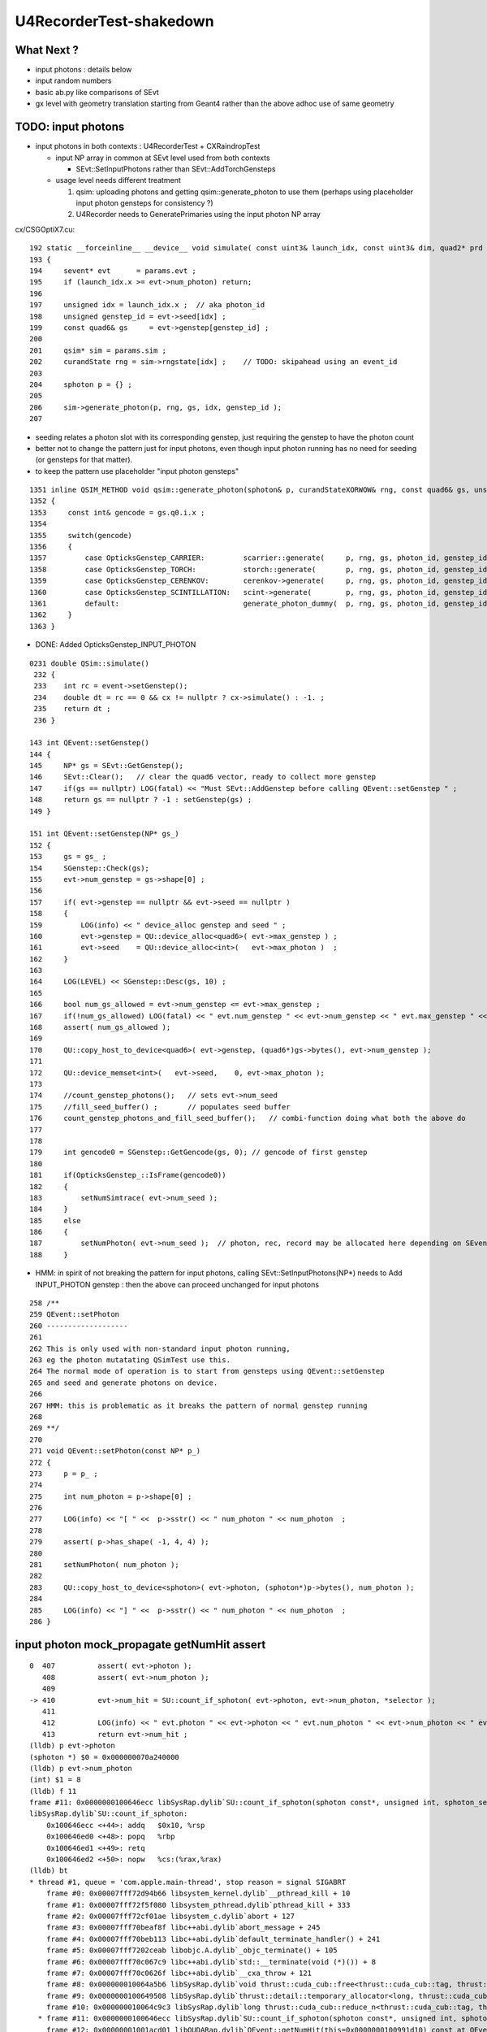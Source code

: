 U4RecorderTest-shakedown
===========================

What Next ?
-------------

* input photons : details below 
* input random numbers
* basic ab.py like comparisons of SEvt
* gx level with geometry translation starting from Geant4
  rather than the above adhoc use of same geometry 


TODO: input photons
-----------------------

* input photons in both contexts : U4RecorderTest + CXRaindropTest

  * input NP array in common at SEvt level used from both contexts 

    * SEvt::SetInputPhotons rather than SEvt::AddTorchGensteps

  * usage level needs different treatment 

    1. qsim: uploading photons and getting qsim::generate_photon to use them 
       (perhaps using placeholder input photon gensteps for consistency ?)

    2. U4Recorder needs to GeneratePrimaries using the input photon NP array  


cx/CSGOptiX7.cu::

    192 static __forceinline__ __device__ void simulate( const uint3& launch_idx, const uint3& dim, quad2* prd )
    193 {
    194     sevent* evt      = params.evt ;
    195     if (launch_idx.x >= evt->num_photon) return;
    196 
    197     unsigned idx = launch_idx.x ;  // aka photon_id
    198     unsigned genstep_id = evt->seed[idx] ;
    199     const quad6& gs     = evt->genstep[genstep_id] ;
    200 
    201     qsim* sim = params.sim ;
    202     curandState rng = sim->rngstate[idx] ;    // TODO: skipahead using an event_id 
    203 
    204     sphoton p = {} ;
    205 
    206     sim->generate_photon(p, rng, gs, idx, genstep_id );
    207 

* seeding relates a photon slot with its corresponding genstep, just requiring the genstep 
  to have the photon count 
* better not to change the pattern just for input photons, even though input photon running 
  has no need for seeding (or gensteps for that matter).  
* to keep the pattern use placeholder "input photon gensteps"

::

    1351 inline QSIM_METHOD void qsim::generate_photon(sphoton& p, curandStateXORWOW& rng, const quad6& gs, unsigned photon_id, unsigned genstep_id ) const
    1352 {
    1353     const int& gencode = gs.q0.i.x ;
    1354 
    1355     switch(gencode)
    1356     {
    1357         case OpticksGenstep_CARRIER:         scarrier::generate(     p, rng, gs, photon_id, genstep_id)  ; break ;
    1358         case OpticksGenstep_TORCH:           storch::generate(       p, rng, gs, photon_id, genstep_id ) ; break ;
    1359         case OpticksGenstep_CERENKOV:        cerenkov->generate(     p, rng, gs, photon_id, genstep_id ) ; break ;
    1360         case OpticksGenstep_SCINTILLATION:   scint->generate(        p, rng, gs, photon_id, genstep_id ) ; break ;
    1361         default:                             generate_photon_dummy(  p, rng, gs, photon_id, genstep_id)  ; break ;
    1362     }
    1363 }

    
* DONE: Added OpticksGenstep_INPUT_PHOTON 

::

    0231 double QSim::simulate()
     232 {
     233    int rc = event->setGenstep();
     234    double dt = rc == 0 && cx != nullptr ? cx->simulate() : -1. ;
     235    return dt ;
     236 }

    143 int QEvent::setGenstep()
    144 {
    145     NP* gs = SEvt::GetGenstep();
    146     SEvt::Clear();   // clear the quad6 vector, ready to collect more genstep
    147     if(gs == nullptr) LOG(fatal) << "Must SEvt::AddGenstep before calling QEvent::setGenstep " ;
    148     return gs == nullptr ? -1 : setGenstep(gs) ;
    149 }

    151 int QEvent::setGenstep(NP* gs_)
    152 {
    153     gs = gs_ ;
    154     SGenstep::Check(gs);
    155     evt->num_genstep = gs->shape[0] ;
    156 
    157     if( evt->genstep == nullptr && evt->seed == nullptr )
    158     {
    159         LOG(info) << " device_alloc genstep and seed " ;
    160         evt->genstep = QU::device_alloc<quad6>( evt->max_genstep ) ;
    161         evt->seed    = QU::device_alloc<int>(   evt->max_photon )  ;
    162     }
    163 
    164     LOG(LEVEL) << SGenstep::Desc(gs, 10) ;
    165 
    166     bool num_gs_allowed = evt->num_genstep <= evt->max_genstep ;
    167     if(!num_gs_allowed) LOG(fatal) << " evt.num_genstep " << evt->num_genstep << " evt.max_genstep " << evt->max_genstep ;
    168     assert( num_gs_allowed );
    169 
    170     QU::copy_host_to_device<quad6>( evt->genstep, (quad6*)gs->bytes(), evt->num_genstep );
    171 
    172     QU::device_memset<int>(   evt->seed,    0, evt->max_photon );
    173 
    174     //count_genstep_photons();   // sets evt->num_seed
    175     //fill_seed_buffer() ;       // populates seed buffer
    176     count_genstep_photons_and_fill_seed_buffer();   // combi-function doing what both the above do 
    177 
    178 
    179     int gencode0 = SGenstep::GetGencode(gs, 0); // gencode of first genstep   
    180 
    181     if(OpticksGenstep_::IsFrame(gencode0))
    182     {
    183         setNumSimtrace( evt->num_seed );
    184     }
    185     else
    186     {
    187         setNumPhoton( evt->num_seed );  // photon, rec, record may be allocated here depending on SEventConfig
    188     }


* HMM: in spirit of not breaking the pattern for input photons, calling SEvt::SetInputPhotons(NP*) 
  needs to Add INPUT_PHOTON genstep : then the above can proceed unchanged for input photons


::

    258 /**
    259 QEvent::setPhoton
    260 -------------------
    261 
    262 This is only used with non-standard input photon running, 
    263 eg the photon mutatating QSimTest use this.  
    264 The normal mode of operation is to start from gensteps using QEvent::setGenstep
    265 and seed and generate photons on device.
    266 
    267 HMM: this is problematic as it breaks the pattern of normal genstep running 
    268 
    269 **/
    270 
    271 void QEvent::setPhoton(const NP* p_)
    272 {
    273     p = p_ ;
    274     
    275     int num_photon = p->shape[0] ;
    276     
    277     LOG(info) << "[ " <<  p->sstr() << " num_photon " << num_photon  ;
    278     
    279     assert( p->has_shape( -1, 4, 4) );
    280     
    281     setNumPhoton( num_photon );
    282     
    283     QU::copy_host_to_device<sphoton>( evt->photon, (sphoton*)p->bytes(), num_photon );
    284     
    285     LOG(info) << "] " <<  p->sstr() << " num_photon " << num_photon  ;
    286 }   





input photon mock_propagate getNumHit assert
-----------------------------------------------


::

    0  407 	    assert( evt->photon ); 
       408 	    assert( evt->num_photon ); 
       409 	
    -> 410 	    evt->num_hit = SU::count_if_sphoton( evt->photon, evt->num_photon, *selector );    
       411 	
       412 	    LOG(info) << " evt.photon " << evt->photon << " evt.num_photon " << evt->num_photon << " evt.num_hit " << evt->num_hit ;  
       413 	    return evt->num_hit ; 
    (lldb) p evt->photon
    (sphoton *) $0 = 0x000000070a240000
    (lldb) p evt->num_photon
    (int) $1 = 8
    (lldb) f 11
    frame #11: 0x0000000100646ecc libSysRap.dylib`SU::count_if_sphoton(sphoton const*, unsigned int, sphoton_selector const&) + 44
    libSysRap.dylib`SU::count_if_sphoton:
        0x100646ecc <+44>: addq   $0x10, %rsp
        0x100646ed0 <+48>: popq   %rbp
        0x100646ed1 <+49>: retq   
        0x100646ed2 <+50>: nopw   %cs:(%rax,%rax)
    (lldb) bt
    * thread #1, queue = 'com.apple.main-thread', stop reason = signal SIGABRT
        frame #0: 0x00007fff72d94b66 libsystem_kernel.dylib`__pthread_kill + 10
        frame #1: 0x00007fff72f5f080 libsystem_pthread.dylib`pthread_kill + 333
        frame #2: 0x00007fff72cf01ae libsystem_c.dylib`abort + 127
        frame #3: 0x00007fff70beaf8f libc++abi.dylib`abort_message + 245
        frame #4: 0x00007fff70beb113 libc++abi.dylib`default_terminate_handler() + 241
        frame #5: 0x00007fff7202ceab libobjc.A.dylib`_objc_terminate() + 105
        frame #6: 0x00007fff70c067c9 libc++abi.dylib`std::__terminate(void (*)()) + 8
        frame #7: 0x00007fff70c0626f libc++abi.dylib`__cxa_throw + 121
        frame #8: 0x000000010064a5b6 libSysRap.dylib`void thrust::cuda_cub::free<thrust::cuda_cub::tag, thrust::pointer<long, thrust::cuda_cub::tag, thrust::use_default, thrust::use_default> >(thrust::cuda_cub::execution_policy<thrust::cuda_cub::tag>&, thrust::pointer<long, thrust::cuda_cub::tag, thrust::use_default, thrust::use_default>) + 166
        frame #9: 0x0000000100649508 libSysRap.dylib`thrust::detail::temporary_allocator<long, thrust::cuda_cub::tag>::allocate(unsigned long) + 72
        frame #10: 0x000000010064c9c3 libSysRap.dylib`long thrust::cuda_cub::reduce_n<thrust::cuda_cub::tag, thrust::cuda_cub::transform_input_iterator_t<long, thrust::device_ptr<sphoton const>, sphoton_selector>, long, long, thrust::plus<long> >(thrust::cuda_cub::execution_policy<thrust::cuda_cub::tag>&, thrust::cuda_cub::transform_input_iterator_t<long, thrust::device_ptr<sphoton const>, sphoton_selector>, long, long, thrust::plus<long>) + 67
      * frame #11: 0x0000000100646ecc libSysRap.dylib`SU::count_if_sphoton(sphoton const*, unsigned int, sphoton_selector const&) + 44
        frame #12: 0x00000001001acd01 libQUDARap.dylib`QEvent::getNumHit(this=0x0000000100991d10) const at QEvent.cc:410
        frame #13: 0x000000010001a606 QSimTest`QSimTest::mock_propagate(this=0x00007ffeefbfe3c8) at QSimTest.cc:457
        frame #14: 0x000000010001c379 QSimTest`QSimTest::main(this=0x00007ffeefbfe3c8) at QSimTest.cc:634
        frame #15: 0x000000010001d24b QSimTest`main(argc=1, argv=0x00007ffeefbfe6a8) at QSimTest.cc:659
        frame #16: 0x00007fff72c44015 libdyld.dylib`start + 1
        frame #17: 0x00007fff72c44015 libdyld.dylib`start + 1
    (lldb) f 13
    frame #13: 0x000000010001a606 QSimTest`QSimTest::mock_propagate(this=0x00007ffeefbfe3c8) at QSimTest.cc:457
       454 	    qs.mock_propagate( prd, type ); 
       455 	
       456 	    const QEvent* event = qs.event ; 
    -> 457 	    unsigned num_hit = event->getNumHit(); 
       458 	    LOG(info) << " num_hit " << num_hit ;
       459 	
       460 	    SEvt::Save(dir); 
    (lldb) 



After commenting the above QSimTest getNumHit find the standard SEvt getHit succeeds::

    //qsim.mock_propagate evt.max_bounce 9 evt.max_record 0 evt.record 0x0 evt.num_record 0 evt.num_rec 0 
    //qsim.mock_propagate evt.max_bounce 9 evt.max_record 0 evt.record 0x0 evt.num_record 0 evt.num_rec 0 
    2022-06-13 13:14:23.314 INFO  [22054730] [QSim::mock_propagate@823] ]
    2022-06-13 13:14:23.314 INFO  [22054730] [SEvt::save@847]  dir /tmp/blyth/opticks/QSimTest/mock_propagate
    2022-06-13 13:14:23.314 FATAL [22054730] [QEvent::getPhoton@320] [ evt.num_photon 8 p.sstr (8, 4, 4, ) evt.photon 0x70a240000
    2022-06-13 13:14:23.314 FATAL [22054730] [QEvent::getPhoton@323] ] evt.num_photon 8
    2022-06-13 13:14:23.314 FATAL [22054730] [*QEvent::getRecord@374]  getRecord called when there is no such array, use SEventConfig::SetCompMask to avoid 
    2022-06-13 13:14:23.314 FATAL [22054730] [*QEvent::getRec@386]  getRec called when there is no such array, use SEventConfig::SetCompMask to avoid 
    2022-06-13 13:14:23.314 FATAL [22054730] [*QEvent::getSeq@363]  getSeq called when there is no such array, use SEventConfig::SetCompMask to avoid 
    2022-06-13 13:14:23.316 INFO  [22054730] [*QEvent::getHit@454]  evt.photon 0x70a240000 evt.num_photon 8 evt.num_hit 4 selector.hitmask 64 SEventConfig::HitMask 64 SEventConfig::HitMaskLabel SD
    2022-06-13 13:14:23.316 INFO  [22054730] [*QEvent::getHit_@481]  hit.sstr (4, 4, 4, )
    2022-06-13 13:14:23.316 FATAL [22054730] [*QEvent::getSimtrace@345]  getSimtrace called when there is no such array, use SEventConfig::SetCompMask to avoid 
    2022-06-13 13:14:23.316 INFO  [22054730] [SEvt::save@851] SEvt::descComponent
     SEventConfig::CompMaskLabel genstep,photon,record,rec,seq,seed,hit,simtrace,domain
                     hit          (4, 4, 4, ) 
                    seed                (8, ) 
                 genstep          (1, 6, 4, )       SEventConfig::MaxGenstep                   0


Is there a problem with calling getNumHit twice ?


Is s.optical being filled ?::

    //_QSim_mock_propagate idx 7 evt.num_photon 8 evt.max_record 0  
    //qsim.mock_propagate evt.max_bounce 9 evt.max_record 0 evt.record 0x0 evt.num_record 0 evt.num_rec 0 
    //qsim.mock_propagate evt.max_bounce 9 evt.max_record 0 evt.record 0x0 evt.num_record 0 evt.num_rec 0 
    //qsim.mock_propagate evt.max_bounce 9 evt.max_record 0 evt.record 0x0 evt.num_record 0 evt.num_rec 0 
    //qsim.mock_propagate evt.max_bounce 9 evt.max_record 0 evt.record 0x0 evt.num_record 0 evt.num_rec 0 
    //qsim.mock_propagate evt.max_bounce 9 evt.max_record 0 evt.record 0x0 evt.num_record 0 evt.num_rec 0 
    //qsim.mock_propagate evt.max_bounce 9 evt.max_record 0 evt.record 0x0 evt.num_record 0 evt.num_rec 0 
    //qsim.mock_propagate evt.max_bounce 9 evt.max_record 0 evt.record 0x0 evt.num_record 0 evt.num_rec 0 
    //qsim.mock_propagate evt.max_bounce 9 evt.max_record 0 evt.record 0x0 evt.num_record 0 evt.num_rec 0 
    //qsim.propagate idx 0 bounce 0 command 3 flag 0 s.optical.x 0 
    //qsim.propagate idx 1 bounce 0 command 3 flag 0 s.optical.x 0 
    //qsim.propagate idx 2 bounce 0 command 3 flag 0 s.optical.x 0 
    //qsim.propagate idx 3 bounce 0 command 3 flag 0 s.optical.x 2 
    //qsim.propagate idx 4 bounce 0 command 3 flag 0 s.optical.x 716983765 
    //qsim.propagate idx 5 bounce 0 command 3 flag 0 s.optical.x -268435473 
    //qsim.propagate idx 6 bounce 0 command 3 flag 0 s.optical.x 0 
    //qsim.propagate idx 7 bounce 0 command 3 flag 0 s.optical.x 0 
    //qsim.mock_propagate idx 0 bounce 1 evt.max_bounce 9 command 2 
    //qsim.mock_propagate idx 1 bounce 1 evt.max_bounce 9 command 2 
    //qsim.mock_propagate idx 2 bounce 1 evt.max_bounce 9 command 2 



Non-sensical prd from idx 4::

    //qsim.mock_propagate evt.max_bounce 9 evt.max_record 0 evt.record 0x0 evt.num_record 0 evt.num_rec 0 
    //qsim.mock_propagate idx 0 prd.q0.f.xyzw (    0.0000     0.0000     1.0000   100.0000) 
    //qsim.mock_propagate idx 1 prd.q0.f.xyzw (    0.0000     0.0000     1.0000   200.0000) 
    //qsim.mock_propagate idx 2 prd.q0.f.xyzw (    0.0000     0.0000     1.0000   300.0000) 
    //qsim.mock_propagate idx 3 prd.q0.f.xyzw (    0.0000     0.0000     1.0000   400.0000) 
    //qsim.mock_propagate idx 4 prd.q0.f.xyzw (       nan -2658455674657181688750263746384887808.0000    -2.0000        nan) 
    //qsim.mock_propagate idx 5 prd.q0.f.xyzw (       nan        nan        nan        nan) 
    //qsim.mock_propagate idx 6 prd.q0.f.xyzw (    0.0000     0.0000     0.0000     0.0000) 
    //qsim.mock_propagate idx 7 prd.q0.f.xyzw (    0.0000     0.0000     0.0000     0.0000) 

* FIXED THIS : IT WAS DUE TO SEventConfig inconsistency in QSimTest initializtion, 
  had to change order of instanciation 

Huh looks like prd using a different max_bounce to propagation::

      : t.prd                                              :         (8, 4, 2, 4) : 0:01:21.105138 


FIXED : Discrepant max bounce::

    epsilon:tests blyth$ grep SetMaxBounce *.*
    QSimTest.cc:        SEventConfig::SetMaxBounce(num_bounce); 


::

    In [2]: t.prd                                                                                                                                                               
    Out[2]: 
    array([[[[  0.,   0.,   1., 100.],
             [  0.,   0.,   0.,   0.]],

            [[  0.,   0.,   1., 200.],
             [  0.,   0.,   0.,   0.]],

            [[  0.,   0.,   1., 300.],
             [  0.,   0.,   0.,   0.]],

            [[  0.,   0.,   1., 400.],
             [  0.,   0.,   0.,   0.]]],


           [[[  0.,   0.,   1., 100.],
             [  0.,   0.,   0.,   0.]],

            [[  0.,   0.,   1., 200.],
             [  0.,   0.,   0.,   0.]],

            [[  0.,   0.,   1., 300.],
             [  0.,   0.,   0.,   0.]],

            [[  0.,   0.,   1., 400.],
             [  0.,   0.,   0.,   0.]]],




DONE : More featureful geometry, in u4/tests/U4RecorderTest.cc GEOM RaindropRockAirWater
------------------------------------------------------------------------------------------

* need more featureful geometry to test/develop things like microstep skipping 

  * before full geometry prep a local simple Raindrop geometry 
  * need water and air 



Geant4 originals : expand from just LS_ori to all materials 
--------------------------------------------------------------

::

    0805 void GPropertyLib::addRawOriginal(GPropertyMap<double>* pmap)
     806 {
     807     m_raw_original.push_back(pmap);
     808 }
     ...
     845 GPropertyMap<double>* GPropertyLib::getRawOriginal(const char* shortname) const
     846 {
     847     unsigned num_raw_original = m_raw_original.size();
     848     for(unsigned i=0 ; i < num_raw_original ; i++)
     849     { 
     850         GPropertyMap<double>* pmap = m_raw_original[i];
     851         const char* name = pmap->getShortName();
     852         if(strcmp(shortname, name) == 0) return pmap ;
     853     }
     854     return NULL ;
     855 }

    epsilon:ggeo blyth$ opticks-f addRawOriginal
    ./extg4/X4PhysicalVolume.cc:        m_sclib->addRawOriginal(pmap);      
    ./extg4/X4MaterialTable.cc:        m_mlib->addRawOriginal(pmap_rawmat_en) ;  // down to GPropertyLib
    ./ggeo/GPropertyLib.cc:void GPropertyLib::addRawOriginal(GPropertyMap<double>* pmap)
    ./ggeo/GPropertyLib.hh:        void                  addRawOriginal(GPropertyMap<double>* pmap);
    epsilon:opticks blyth$ 


     342 void X4PhysicalVolume::collectScintillatorMaterials()
     343 {
     ...
     348     typedef GPropertyMap<double> PMAP ;
     349     std::vector<PMAP*> raw_energy_pmaps ;
     350     m_mlib->findRawOriginalMapsWithProperties( raw_energy_pmaps, SCINTILLATOR_PROPERTIES, ',' );
     ...
     378     // original energy domain 
     379     for(unsigned i=0 ; i < num_scint ; i++)
     380     {
     381         PMAP* pmap = raw_energy_pmaps[i] ;
     382         m_sclib->addRawOriginal(pmap);
     383     }

    105 void X4MaterialTable::init()
    106 {
    107     unsigned num_input_materials = m_input_materials.size() ;
    ...
    111     for(unsigned i=0 ; i < num_input_materials ; i++)
    112     {
    ...
    136         char mode_asis_en = 'E' ;
    137         GMaterial* rawmat_en = X4Material::Convert( material, mode_asis_en );
    138         GPropertyMap<double>* pmap_rawmat_en = dynamic_cast<GPropertyMap<double>*>(rawmat_en) ;
    139         m_mlib->addRawOriginal(pmap_rawmat_en) ;  // down to GPropertyLib

    0887 void GPropertyLib::findRawOriginalMapsWithProperties( std::vector<GPropertyMap<double>*>& dst, const char* props, char delim )
     888 {
     889     SelectPropertyMapsWithProperties(dst, props, delim, m_raw_original );
     890 }

    0982 void GPropertyLib::saveRawOriginal()
     983 {
     984     std::string dir = getCacheDir();
     985     unsigned num_raw_original = m_raw_original.size();
     986     LOG(LEVEL) << "[ " << dir << " num_raw_original " << num_raw_original ;
     987     for(unsigned i=0 ; i < num_raw_original ; i++)
     988     {
     989         GPropertyMap<double>* pmap = m_raw_original[i] ;
     990         pmap->save(dir.c_str());
     991     }
     992     LOG(LEVEL) << "]" ;
     993 }

    001 #include "SConstant.hh"
      2 
      3 const char* SConstant::ORIGINAL_DOMAIN_SUFFIX = "_ori" ;
      4 

    1076 template <typename T>
    1077 void GPropertyMap<T>::save(const char* dir)
    1078 {
    1079     std::string shortname = m_shortname ;
    1080     if(m_original_domain) shortname += SConstant::ORIGINAL_DOMAIN_SUFFIX ;
    1081 
    1082     LOG(LEVEL) << " save shortname (+_ori?) [" << shortname << "] m_original_domain " << m_original_domain  ;
    1083 
    1084     for(std::vector<std::string>::iterator it=m_keys.begin() ; it != m_keys.end() ; it++ )
    1085     {
    1086         std::string key = *it ;
    1087         std::string propname(key) ;
    1088         propname += ".npy" ;
    1089 
    1090         GProperty<T>* prop = m_prop[key] ;
    1091         prop->save(dir, shortname.c_str(), propname.c_str());  // dir, reldir, name
    1092     }
    1093 }


geocache-create uses okg4/tests/OKX4Test.cc::

    112     
    113     m_ggeo->postDirectTranslation();   // closing libs, finding repeat instances, merging meshes, saving 
    114     

    0584 /**
     585 GGeo::postDirectTranslation
     586 -------------------------------
     587 
     588 Invoked from G4Opticks::translateGeometry after the X4PhysicalVolume conversion
     589 for live running or from okg4/tests/OKX4Test.cc main for geocache-create.
     590 
     591 **/
     592 
     593 
     594 void GGeo::postDirectTranslation()
     595 {
     596     LOG(LEVEL) << "[" ;
     597 
     598     prepare();     // instances are formed here     
     599 
     600     LOG(LEVEL) << "( GBndLib::fillMaterialLineMap " ;
     601     GBndLib* blib = getBndLib();
     602     blib->fillMaterialLineMap();
     603     LOG(LEVEL) << ") GBndLib::fillMaterialLineMap " ;
     604 
     605     LOG(LEVEL) << "( GGeo::save " ;
     606     save();
     607     LOG(LEVEL) << ") GGeo::save " ;
     608 
     609 
     610     deferred();
     611 
     612     postDirectTranslationDump();
     613 
     614     LOG(LEVEL) << "]" ;
     615 }


With Gun : First 100 label id are zero ? FIXED 
------------------------------------------------

::

    In [25]: np.all( id_[100:] == np.arange(100,388, dtype=np.int32)  )
    Out[25]: True

    In [26]: np.all( id_[:100] == 0 )
    Out[26]: True

FIXED by commenting the SEvt::AddTorchGenstep when gun running::

    133 int main(int argc, char** argv)
    134 {    
    135     OPTICKS_LOG(argc, argv);
    136 
    137     unsigned max_bounce = 9 ;
    138     SEventConfig::SetMaxBounce(max_bounce);
    139     SEventConfig::SetMaxRecord(max_bounce+1);
    140     SEventConfig::SetMaxRec(max_bounce+1);
    141     SEventConfig::SetMaxSeq(max_bounce+1);
    142 
    143     SEvt evt ; 
    144     //SEvt::AddTorchGenstep();


With Gun : FIXED : Unexpected seq labels 
-----------------------------------------

* should be starting with SI or CK 

::

   0 : MI SD SD SD MI MI 
   1 : MI SD SD SD MI MI 
   2 : MI SD SD MI MI MI 
   3 : MI SD SD MI MI MI 
   4 : MI SC SD MI MI MI 
   5 : SI SC SD MI MI MI 
   6 : SI SC SD MI MI MI 
   7 : SI AB AB MI 
   8 : SI AB AB MI 


After zeroing seq and rec at SEvt::startPhoton the seq looks more reasonable::

   0 : CK AB AB 
   1 : CK AB SC AB MI 
   2 : CK AB 
   3 : CK MI 
   4 : CK AB 
   5 : SI AB 
   6 : SI SC MI MI MI MI 
   7 : SI AB 
   8 : SI AB AB MI 
   9 : SI MI 


With Gun : Not terminated at AB ? Probably reemision rejoin AB scrub not working yet ? YEP: FIXED
----------------------------------------------------------------------------------------------------

* actually did i implement that at all ? only did the flagmask not the seqhis ?

seqhis::

   0 : CK AB AB 
   1 : CK AB SC AB MI 
   2 : CK AB 
   3 : CK MI 
   4 : CK AB 
   5 : SI AB 
   6 : SI SC MI MI MI MI 
   7 : SI AB 
   8 : SI AB AB MI 
   9 : SI MI 

Implement GIDX control for debug running with single genstep.::

    bflagdesc_(r[0,j])
     idx(     0) prd(  0    0     0 0 ii:    0)  CK               CK  
     idx(     0) prd(  0    0     0 0 ii:    0)  AB            AB|CK  
     idx(     0) prd(  0    0     0 0 ii:    0)  AB         RE|AB|CK  


* FIXED : clear discrepancy between the flag+seqhis and the flagmask 

The current_photon flag gets seq.add_nibble by SEvt::pointPhoton::

    342 void SEvt::pointPhoton(const spho& label)
    343 {   
    344     assert( label.isSameLineage(current_pho) );
    345     unsigned idx = label.id ;
    346     int& bounce = slot[idx] ;
    347     
    348     const sphoton& p = current_photon ;
    349     srec& rec = current_rec ;
    350     sseq& seq = current_seq ;
    351     
    352     if( evt->record && bounce < evt->max_record ) evt->record[evt->max_record*idx+bounce] = p ;
    353     if( evt->rec    && bounce < evt->max_rec    ) evt->add_rec(rec, idx, bounce, p );  
    354     if( evt->seq    && bounce < evt->max_seq    ) seq.add_nibble(bounce, p.flag(), p.boundary() );
    355     
    356     bounce += 1 ;
    357 }

Fixed reemission bookkeeping by history rewrite.

SEvt::rjoinPhoton::


    331     if( evt->photon )
    332     {
    333        // HMM: could directly change photon[idx] via ref ? 
    334        // But are here taking a copy to current_photon
    335        // and relying on copyback at SEvt::endPhoton
    336 
    337         current_photon = photon[idx] ;
    338         assert( current_photon.flag() == BULK_ABSORB );
    339         assert( current_photon.flagmask & BULK_ABSORB  );   // all continuePhoton should have BULK_ABSORB in flagmask
    340 
    341         current_photon.flagmask &= ~BULK_ABSORB  ; // scrub BULK_ABSORB from flagmask
    342         current_photon.set_flag(BULK_REEMIT) ;     // gets OR-ed into flagmask 
    343     }
    344 
    345     if( evt->seq )
    346     {
    347         current_seq = seq[idx] ;
    348         unsigned seq_flag = current_seq.get_flag(prior);
    349         assert( seq_flag == BULK_ABSORB );
    350         current_seq.set_flag(prior, BULK_REEMIT);
    351     }
    352 
    353     if( evt->record )
    354     {
    355         sphoton& rjoin_record = evt->record[evt->max_record*idx+prior]  ;
    356         unsigned rjoin_flag = rjoin_record.flag() ;
    357 
    358         LOG(info) << " rjoin.flag "  << OpticksPhoton::Flag(rjoin_flag)  ;
    359         assert( rjoin_flag == BULK_ABSORB );
    360         assert( rjoin_record.flagmask & BULK_ABSORB );
    361 
    362         rjoin_record.flagmask &= ~BULK_ABSORB ; // scrub BULK_ABSORB from flagmask  
    363         rjoin_record.set_flag(BULK_REEMIT) ;
    364     }


GIDX selection beyond the first is asserting : FIXED 
--------------------------------------------------------

::

    2022-06-09 16:52:41.855 INFO  [19428647] [U4Recorder::BeginOfRunAction@38] 
    2022-06-09 16:52:41.855 INFO  [19428647] [U4Recorder::BeginOfEventAction@40] 
    2022-06-09 16:52:41.856 INFO  [19428647] [SEvt::addGenstep@183]  s.desc sgs: idx   0 pho     5 off      0 typ G4Cerenkov_modified gidx 0 enabled 0
    2022-06-09 16:52:41.856 INFO  [19428647] [SEvt::addGenstep@183]  s.desc sgs: idx   0 pho     1 off      0 typ DsG4Scintillation_r4695 gidx 1 enabled 1
    2022-06-09 16:52:41.856 INFO  [19428647] [SEvt::setNumPhoton@210]  numphoton 1
    2022-06-09 16:52:41.856 INFO  [19428647] [SEvt::addGenstep@183]  s.desc sgs: idx   1 pho     1 off      1 typ DsG4Scintillation_r4695 gidx 2 enabled 0
    2022-06-09 16:52:41.856 INFO  [19428647] [SEvt::addGenstep@183]  s.desc sgs: idx   1 pho     1 off      1 typ DsG4Scintillation_r4695 gidx 3 enabled 0
    2022-06-09 16:52:41.856 INFO  [19428647] [SEvt::addGenstep@183]  s.desc sgs: idx   1 pho     1 off      1 typ DsG4Scintillation_r4695 gidx 4 enabled 0
    2022-06-09 16:52:41.856 INFO  [19428647] [SEvt::beginPhoton@269] 
    2022-06-09 16:52:41.856 INFO  [19428647] [SEvt::beginPhoton@270] spho ( gs ix id gn   1   0    1 0 ) 
    2022-06-09 16:52:41.856 ERROR [19428647] [SEvt::beginPhoton@275]  not in_range  idx 1 pho.size  1 label spho ( gs ix id gn   1   0    1 0 ) 
    Assertion failed: (in_range), function beginPhoton, file /Users/blyth/opticks/sysrap/SEvt.cc, line 281.
    ./U4RecorderTest.sh: line 43: 73818 Abort trap: 6           U4RecorderTest
    === ./U4RecorderTest.sh : logdir /tmp/blyth/opticks/U4RecorderTest
    epsilon:tests blyth$ 



The sgs genstep labelling is using an offset that does not account for enabled gensteps presumably::

     56 inline spho sgs::MakePho(unsigned idx, const spho& ancestor)
     57 {
     58     return ancestor.isDefined() ? ancestor.make_reemit() : spho::MakePho(index, idx, offset + idx, 0) ;
     59 }


FIXED this by simplifying genstep disabling to simply set the numphotons of disabled gensteps to zero, 
without any change to the collection machinery.  As genstep disabling is purely for debugging this is acceptable. 




FIXED : Checking rjoinPhoton matching tripping some asserts
---------------------------------------------------------------


::

    u4 ; cd tests

    epsilon:tests blyth$ ./U4RecorderTest.sh


    2022-06-09 20:51:29.134 INFO  [19769941] [SEvt::rjoinPhoton@315] 
    2022-06-09 20:51:29.134 INFO  [19769941] [SEvt::rjoinPhoton@316] spho ( gs ix id gn 117   0  33310 ) 
    rjoinPhotonCheck : does not have BULK_ABSORB flag ? ph.idx 333 flag_AB NO flagmask_AB NO
     pos (-1000.000,722.148,670.385)  t  46.844
     mom (-0.814, 0.581,-0.026)  iindex 0
     pol (-0.145,-0.159, 0.977)  wl 394.830
     bn 0 fl 4 id 0 or 1.000 ix 333 fm 16 ab MI
     digest(16) 1bf2798f0385a6f99531161605e3e661
     digest(12) 62c0957fc9dbf3ed296559467aa5d5d5
     NOT seq_flag_AB, rather   
     rjoin_record_d12   1e80c7b62fe41f2b3cfbc743988d1787
     current_photon_d12 62c0957fc9dbf3ed296559467aa5d5d5
     d12_match NO
    Assertion failed: (d12_match), function rjoinPhoton, file /Users/blyth/opticks/sysrap/SEvt.cc, line 377.
    ./U4RecorderTest.sh: line 43: 23381 Abort trap: 6           U4RecorderTest
    === ./U4RecorderTest.sh : logdir /tmp/blyth/opticks/U4RecorderTest
    /Users/blyth/opticks/u4/tests
    cfbase:/usr/local/opticks/geocache/OKX4Test_lWorld0x5780b30_PV_g4live/g4ok_gltf/5303cd587554cb16682990189831ae83/1/CSG_GGeo 
    Fold : setting globals False globals_prefix  
    t



FIXED : Smoking gun is getting impossible rjoin.flag of SCINTILLATION are clearly 
wandering over to another photons records::

    2022-06-10 11:56:09.859 INFO  [19958285] [SEvt::rjoinPhoton@321] 
    2022-06-10 11:56:09.859 INFO  [19958285] [SEvt::rjoinPhoton@322] spho (gs:ix:id:gn 117   0    0 10)
    rjoinPhotonCheck : does not have BULK_ABSORB flag ? sphoton idx 0 flag MISS flagmask SI|MI|RE
     pos (-1000.000,722.148,670.385)  t  46.844
     mom (-0.814, 0.581,-0.026)  iindex 0
     pol (-0.145,-0.159, 0.977)  wl 394.830
     bn 0 fl 4 id 0 or 1.000 ix 0 fm 16 ab MI
     digest(16) 7706526a21ed79f8fb759805c75c798b
     digest(12) 62c0957fc9dbf3ed296559467aa5d5d5
     NOT seq_flag_AB, rather   
     idx 0 bounce 11 prior 10 evt.max_record 10 rjoin_record_d12   1e80c7b62fe41f2b3cfbc743988d1787
     current_photon_d12 62c0957fc9dbf3ed296559467aa5d5d5
     d12match NO
     rjoin_record 
     pos (-9.399,42.455,114.610)  t  7.007
     mom ( 0.802, 0.597, 0.017)  iindex 0
     pol ( 0.559,-0.739,-0.377)  wl 466.605
     bn 0 fl 2 id 0 or 1.000 ix 1 fm 2 ab SI
     digest(16) 07cb368115014bb1c643bd028d48c1e0
     digest(12) 1e80c7b62fe41f2b3cfbc743988d1787
    2022-06-10 11:56:09.860 INFO  [19958285] [SEvt::rjoinPhoton@400]  rjoin.flag SCINTILLATION
     NOT rjoin_flag_AB 
     NOT rjoin_record_flagmask_AB 
     current_photon 
     pos (-1000.000,722.148,670.385)  t  46.844
     mom (-0.814, 0.581,-0.026)  iindex 0
     pol (-0.145,-0.159, 0.977)  wl 394.830
     bn 0 fl 10 id 0 or 1.000 ix 0 fm 16 ab RE
     digest(16) 829c294403eff470277c9cdb81f983a6
     digest(12) 62c0957fc9dbf3ed296559467aa5d5d5
    2022-06-10 11:56:09.860 INFO  [19958285] [SEvt::pointPhoton@494] spho (gs:ix:id:gn 117   0    0 10)  seqhis      55555555552 nib 11 SI RE RE RE RE RE RE RE RE RE RE                
    2022-06-10 11:56:09.860 INFO  [19958285] [U4Recorder::UserSteppingAction_Optical@190]  step.tstat fStopAndKill MISS



Must review how evt->max_record truncation is handled, as apparently not working.

* FIXED : the problem was just with the rjoin checking not applying the truncation







